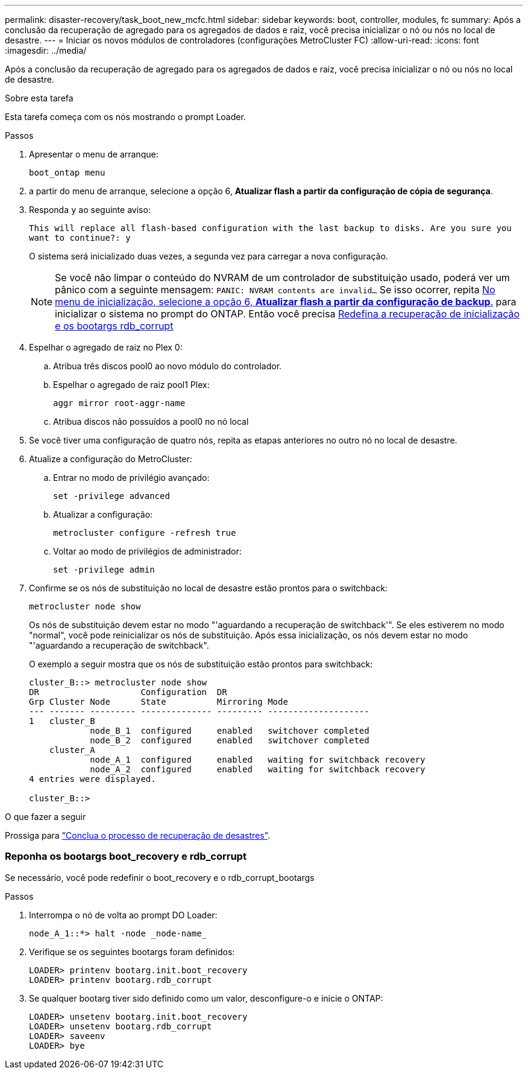 ---
permalink: disaster-recovery/task_boot_new_mcfc.html 
sidebar: sidebar 
keywords: boot, controller, modules, fc 
summary: Após a conclusão da recuperação de agregado para os agregados de dados e raiz, você precisa inicializar o nó ou nós no local de desastre. 
---
= Iniciar os novos módulos de controladores (configurações MetroCluster FC)
:allow-uri-read: 
:icons: font
:imagesdir: ../media/


[role="lead"]
Após a conclusão da recuperação de agregado para os agregados de dados e raiz, você precisa inicializar o nó ou nós no local de desastre.

.Sobre esta tarefa
Esta tarefa começa com os nós mostrando o prompt Loader.

.Passos
. Apresentar o menu de arranque:
+
`boot_ontap menu`

. [[step2,Step 2]]a partir do menu de arranque, selecione a opção 6, *Atualizar flash a partir da configuração de cópia de segurança*.
. Responda `y` ao seguinte aviso:
+
`This will replace all flash-based configuration with the last backup to disks. Are you sure you want to continue?: y`

+
O sistema será inicializado duas vezes, a segunda vez para carregar a nova configuração.

+

NOTE: Se você não limpar o conteúdo do NVRAM de um controlador de substituição usado, poderá ver um pânico com a seguinte mensagem:
`PANIC: NVRAM contents are invalid...` Se isso ocorrer, repita <<step2,No menu de inicialização, selecione a opção 6, *Atualizar flash a partir da configuração de backup*.>> para inicializar o sistema no prompt do ONTAP. Então você precisa <<Reset-the-boot-recovery,Redefina a recuperação de inicialização e os bootargs rdb_corrupt>>

. Espelhar o agregado de raiz no Plex 0:
+
.. Atribua três discos pool0 ao novo módulo do controlador.
.. Espelhar o agregado de raiz pool1 Plex:
+
`aggr mirror root-aggr-name`

.. Atribua discos não possuídos a pool0 no nó local


. Se você tiver uma configuração de quatro nós, repita as etapas anteriores no outro nó no local de desastre.
. Atualize a configuração do MetroCluster:
+
.. Entrar no modo de privilégio avançado:
+
`set -privilege advanced`

.. Atualizar a configuração:
+
`metrocluster configure -refresh true`

.. Voltar ao modo de privilégios de administrador:
+
`set -privilege admin`



. Confirme se os nós de substituição no local de desastre estão prontos para o switchback:
+
`metrocluster node show`

+
Os nós de substituição devem estar no modo "'aguardando a recuperação de switchback'". Se eles estiverem no modo "normal", você pode reinicializar os nós de substituição. Após essa inicialização, os nós devem estar no modo "'aguardando a recuperação de switchback".

+
O exemplo a seguir mostra que os nós de substituição estão prontos para switchback:

+
....

cluster_B::> metrocluster node show
DR                    Configuration  DR
Grp Cluster Node      State          Mirroring Mode
--- ------- --------- -------------- --------- --------------------
1   cluster_B
            node_B_1  configured     enabled   switchover completed
            node_B_2  configured     enabled   switchover completed
    cluster_A
            node_A_1  configured     enabled   waiting for switchback recovery
            node_A_2  configured     enabled   waiting for switchback recovery
4 entries were displayed.

cluster_B::>
....


.O que fazer a seguir
Prossiga para link:../disaster-recovery/task_complete_recovery.html["Conclua o processo de recuperação de desastres"].



=== [[Reset-the-boot-recovery]]Reponha os bootargs boot_recovery e rdb_corrupt

[role="lead"]
Se necessário, você pode redefinir o boot_recovery e o rdb_corrupt_bootargs

.Passos
. Interrompa o nó de volta ao prompt DO Loader:
+
[listing]
----
node_A_1::*> halt -node _node-name_
----
. Verifique se os seguintes bootargs foram definidos:
+
[listing]
----
LOADER> printenv bootarg.init.boot_recovery
LOADER> printenv bootarg.rdb_corrupt
----
. Se qualquer bootarg tiver sido definido como um valor, desconfigure-o e inicie o ONTAP:
+
[listing]
----
LOADER> unsetenv bootarg.init.boot_recovery
LOADER> unsetenv bootarg.rdb_corrupt
LOADER> saveenv
LOADER> bye
----

